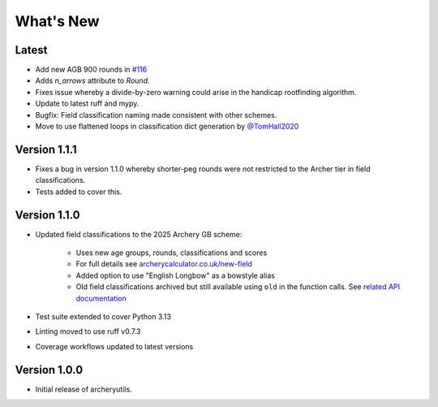 What's New
==========

Latest
------
* Add new AGB 900 rounds in `#116 <https://github.com/jatkinson1000/archeryutils/pull/116>`_
* Adds `n_arrows` attribute to `Round`.
* Fixes issue whereby a divide-by-zero warning could arise in the handicap rootfinding
  algorithm.
* Update to latest ruff and mypy.
* Bugfix: Field classification naming made consistent with other schemes.
* Move to use flattened loops in classification dict generation by `@TomHall2020 <https://github.com/TomHall2020>`_


Version 1.1.1
-------------
* Fixes a bug in version 1.1.0 whereby shorter-peg rounds were not restricted to
  the Archer tier in field classifications.
* Tests added to cover this.


Version 1.1.0
-------------
* Updated field classifications to the 2025 Archery GB scheme:

   * Uses new age groups, rounds, classifications and scores
   * For full details see `archerycalculator.co.uk/new-field <https://archerycalculator.co.uk/new-field>`_
   * Added option to use "English Longbow" as a bowstyle alias
   * Old field classifications archived but still available using ``old`` in the function calls. See `related API documentation <https://archeryutils.readthedocs.io/en/latest/api/archeryutils.classifications.html#archeryutils.classifications.old_agb_field_classification_scores>`_

* Test suite extended to cover Python 3.13
* Linting moved to use ruff v0.7.3
* Coverage workflows updated to latest versions


Version 1.0.0
-------------
* Initial release of archeryutils.
